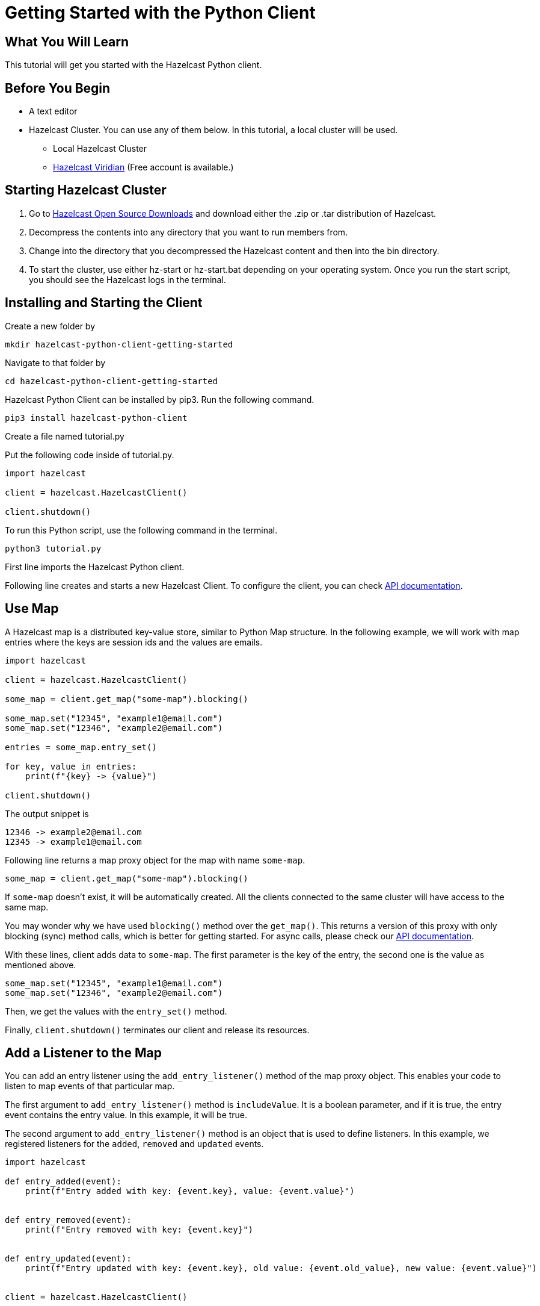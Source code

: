 = Getting Started with the Python Client
:page-layout: tutorial
:page-product: imdg
:page-categories: Caching, Getting Started
:page-lang: python3
:page-est-time: 5-10 mins
:description: This tutorial will get you started with the Hazelcast Python client.

== What You Will Learn

{description}

== Before You Begin

* A text editor

* Hazelcast Cluster. You can use any of them below. In this tutorial, a local cluster will be used.

** Local Hazelcast Cluster

** https://hazelcast.com/products/viridian/[Hazelcast Viridian] (Free account is available.)

== Starting Hazelcast Cluster

1. Go to https://hazelcast.com/open-source-projects/downloads/[Hazelcast Open Source Downloads] and download either the .zip or .tar distribution of Hazelcast.

2. Decompress the contents into any directory that you want to run members from.

3. Change into the directory that you decompressed the Hazelcast content and then into the bin directory.

4. To start the cluster, use either hz-start or hz-start.bat depending on your operating system. Once you run the start script, you should see the Hazelcast logs in the terminal.

== Installing and Starting the Client

Create a new folder by

[source, bash]
mkdir hazelcast-python-client-getting-started

Navigate to that folder by

[source, bash]
cd hazelcast-python-client-getting-started

Hazelcast Python Client can be installed by pip3. Run the following command.

[source, bash]
pip3 install hazelcast-python-client

Create a file named tutorial.py

Put the following code inside of tutorial.py.

[source, python]
----
import hazelcast

client = hazelcast.HazelcastClient()

client.shutdown()
----
To run this Python script, use the following command in the terminal.

[source, bash]
python3 tutorial.py

First line imports the Hazelcast Python client.

Following line creates and starts a new Hazelcast Client. To configure the client, you can check https://hazelcast.readthedocs.io/en/stable/client.html#hazelcast.client.HazelcastClient[API documentation].

== Use Map

A Hazelcast map is a distributed key-value store, similar to Python Map structure. In the following example, we will work with map entries where the keys are session ids and the values are emails.

[source, python]
----
import hazelcast

client = hazelcast.HazelcastClient()

some_map = client.get_map("some-map").blocking()

some_map.set("12345", "example1@email.com")
some_map.set("12346", "example2@email.com")

entries = some_map.entry_set()

for key, value in entries:
    print(f"{key} -> {value}")

client.shutdown()
----

The output snippet is
[source, bash]
----
12346 -> example2@email.com
12345 -> example1@email.com
----

Following line returns a map proxy object for the map with name `some-map`.

[source, python]
some_map = client.get_map("some-map").blocking()

If `some-map` doesn't exist, it will be automatically created. All the clients connected to the same cluster will have access to the same map.

You may wonder why we have used `blocking()` method over the `get_map()`. This returns a version of this proxy with only blocking
(sync) method calls, which is better for getting started. For async calls, please check our https://hazelcast.readthedocs.io/en/stable/#usage[API documentation].

With these lines, client adds data to `some-map`. The first parameter is the key of the entry, the second one is the value as mentioned above.

[source, python]
----
some_map.set("12345", "example1@email.com")
some_map.set("12346", "example2@email.com")
----

Then, we get the values with the `entry_set()` method.

Finally, `client.shutdown()` terminates our client and release its resources.

== Add a Listener to the Map

You can add an entry listener using the `add_entry_listener()` method of the map proxy object. This enables your code to listen to map events of that particular map.

The first argument to `add_entry_listener()` method is `includeValue`. It is a boolean parameter, and if it is true, the entry event contains the entry value. In this example, it will be true.

The second argument to `add_entry_listener()` method is an object that is used to define listeners. In this example, we registered listeners for the `added`, `removed` and `updated` events.

[source, python]
----
import hazelcast

def entry_added(event):
    print(f"Entry added with key: {event.key}, value: {event.value}")


def entry_removed(event):
    print(f"Entry removed with key: {event.key}")


def entry_updated(event):
    print(f"Entry updated with key: {event.key}, old value: {event.old_value}, new value: {event.value}")


client = hazelcast.HazelcastClient()

some_map = client.get_map("some-map").blocking()

some_map.clear()

some_map.add_entry_listener(
    True, added_func=entry_added, removed_func=entry_removed, updated_func=entry_updated
)

some_map.set("12345", "example1@email.com")
some_map.set("12346", "example2@email.com")

email1 = some_map.get("12345")
email2 = some_map.get("12346")

print(f"Email 1: {email1}")
print(f"Email 2: {email2}")

some_map.delete("12345")
some_map.set("12346", "example1@email.com")

email1 = some_map.get("12345")
email2 = some_map.get("12346")

print(f"Email 1: {email1}")
print(f"Email 2: {email2}")

client.shutdown()
----

First, the map is cleared to fire events even if there are some entries in the map. Then, two session entries are added, and they are logged. After that, we remove one of the entries and update the other one. Then, we log the session entries again.

The output is as follows.

[source, bash]
----
Entry added with key: 12345, value: example1@email.com
Entry added with key: 12346, value: example2@email.com
Email 1: example1@email.com
Email 2: example2@email.com
Entry removed with key: 12345
Entry updated with key: 12346, old value: example2@email.com, new value: example1@email.com
Email 1: None
Email 2: example1@email.com
----
The value of the first entry becomes `None` since it is removed.

== Summary

In this tutorial, you learned how to get started with Hazelcast Python Client using a distributed map.

== See Also

There are a lot of things that you can do with Python Client. For more, such as how you can query a map with predicates and SQL, check out our https://github.com/hazelcast/hazelcast-python-client[Python Client repository].

If you have any questions, suggestions, or feedback please do not hesitate to reach out to us via https://slack.hazelcast.com/[Hazelcast Community Slack]. Also, please take a look at https://github.com/hazelcast/hazelcast-python-client/issues[the issue list] if you would like to contribute to the client.
